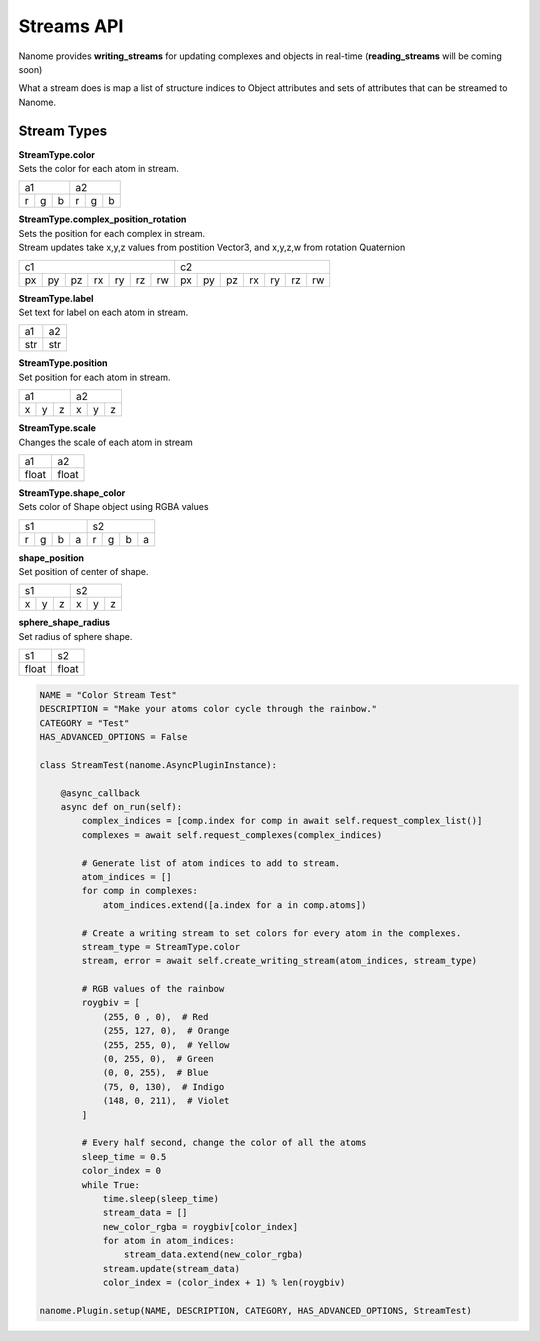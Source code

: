 Streams API
===========

Nanome provides **writing_streams** for updating complexes and objects in real-time
(**reading_streams** will be coming soon)


What a stream does is map a list of structure indices to 
Object attributes and sets of attributes that can be streamed to Nanome.

Stream Types
^^^^^^^^^^^^
| **StreamType.color**
| Sets the color for each atom in stream.

+-----------+-----------+
| a1        |     a2    |
+---+---+---+---+---+---+
| r | g | b | r | g | b |
+---+---+---+---+---+---+


| **StreamType.complex_position_rotation**
| Sets the position for each complex in stream.

| Stream updates take x,y,z values from postition Vector3, and x,y,z,w from rotation Quaternion
+----------------------------------+----------------------------------+
| c1                               | c2                               |
+----+----+----+----+----+----+----+----+----+----+----+----+----+----+
| px | py | pz | rx | ry | rz | rw | px | py | pz | rx | ry | rz | rw |
+----+----+----+----+----+----+----+----+----+----+----+----+----+----+


| **StreamType.label**
| Set text for label on each atom in stream.

+-----+-----+
| a1  |  a2 |
+-----+-----+
| str | str |
+-----+-----+


| **StreamType.position**
| Set position for each atom in stream.

+-----------+-----------+
| a1        |     a2    |
+---+---+---+---+---+---+
| x | y | z | x | y | z |
+---+---+---+---+---+---+

| **StreamType.scale**
| Changes the scale of each atom in stream

+-------+-------+
| a1    |   a2  |
+-------+-------+
| float | float |
+-------+-------+



| **StreamType.shape_color**
| Sets color of Shape object using RGBA values

+---------------+---------------+
| s1            | s2            |
+---+---+---+---+---+---+---+---+
| r | g | b | a | r | g | b | a |
+---+---+---+---+---+---+---+---+


| **shape_position**
| Set position of center of shape.

+-----------+-----------+
| s1        |     s2    |
+---+---+---+---+---+---+
| x | y | z | x | y | z |
+---+---+---+---+---+---+


| **sphere_shape_radius**
| Set radius of sphere shape.

+-------+-------+
| s1    |   s2  |
+-------+-------+
| float | float |
+-------+-------+

.. code-block:: python

	NAME = "Color Stream Test"
	DESCRIPTION = "Make your atoms color cycle through the rainbow."
	CATEGORY = "Test"
	HAS_ADVANCED_OPTIONS = False

	class StreamTest(nanome.AsyncPluginInstance):

	    @async_callback
	    async def on_run(self):
	        complex_indices = [comp.index for comp in await self.request_complex_list()]
	        complexes = await self.request_complexes(complex_indices)
	        
	        # Generate list of atom indices to add to stream.
	        atom_indices = []
	        for comp in complexes:
	            atom_indices.extend([a.index for a in comp.atoms])
	        
	        # Create a writing stream to set colors for every atom in the complexes. 
	        stream_type = StreamType.color
	        stream, error = await self.create_writing_stream(atom_indices, stream_type)

	        # RGB values of the rainbow
	        roygbiv = [
	            (255, 0 , 0),  # Red
	            (255, 127, 0),  # Orange
	            (255, 255, 0),  # Yellow
	            (0, 255, 0),  # Green
	            (0, 0, 255),  # Blue
	            (75, 0, 130),  # Indigo
	            (148, 0, 211),  # Violet
	        ]

	        # Every half second, change the color of all the atoms
	        sleep_time = 0.5
	        color_index = 0
	        while True:
	            time.sleep(sleep_time)
	            stream_data = []
	            new_color_rgba = roygbiv[color_index]
	            for atom in atom_indices:
	                stream_data.extend(new_color_rgba)
	            stream.update(stream_data)
	            color_index = (color_index + 1) % len(roygbiv)

	nanome.Plugin.setup(NAME, DESCRIPTION, CATEGORY, HAS_ADVANCED_OPTIONS, StreamTest)

